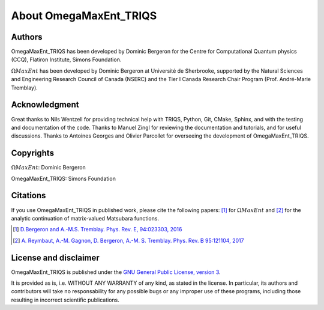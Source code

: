 .. _about:

About OmegaMaxEnt_TRIQS
=======================

Authors
-------

OmegaMaxEnt_TRIQS has been developed by Dominic Bergeron for the Centre for Computational Quantum physics (CCQ), Flatiron Institute, Simons Foundation.

:math:`\Omega MaxEnt` has been developed by Dominic Bergeron at Université de Sherbrooke, supported by the Natural Sciences and Engineering Research Council of Canada (NSERC) and the Tier I Canada Research Chair Program (Prof. André-Marie Tremblay).

Acknowledgment
--------------

Great thanks to Nils Wentzell for providing technical help with TRIQS, Python, Git, CMake, Sphinx, and with the testing and documentation of the code. Thanks to Manuel Zingl for reviewing the documentation and tutorials, and for useful discussions. Thanks to Antoines Georges and Olivier Parcollet for overseeing the development of OmegaMaxEnt_TRIQS.

Copyrights
----------

:math:`\Omega MaxEnt`: Dominic Bergeron

OmegaMaxEnt_TRIQS: Simons Foundation

Citations
---------

If you use OmegaMaxEnt_TRIQS in published work, please cite the following papers: [#OME]_ for :math:`\Omega MaxEnt` and [#AuxME]_ for the analytic continuation of matrix-valued Matsubara functions.

.. [#OME] `D.Bergeron and A.-M.S. Tremblay. Phys. Rev. E, 94:023303, 2016 <https://journals.aps.org/pre/abstract/10.1103/PhysRevE.94.023303>`_

.. [#AuxME] `A. Reymbaut, A.-M. Gagnon, D. Bergeron, A.-M. S. Tremblay. Phys. Rev. B 95:121104, 2017 <https://journals.aps.org/prb/abstract/10.1103/PhysRevB.95.121104>`_

License and disclaimer
----------------------

OmegaMaxEnt_TRIQS is published under the `GNU General Public License, version 3 <http://www.gnu.org/licenses/gpl.html>`_.

It is provided as is, i.e. WITHOUT ANY WARRANTY of any kind, as stated in the license.  In particular, its authors and contributors will take no responsability for any possible bugs or any improper use of these programs, including those resulting in incorrect scientific publications.
